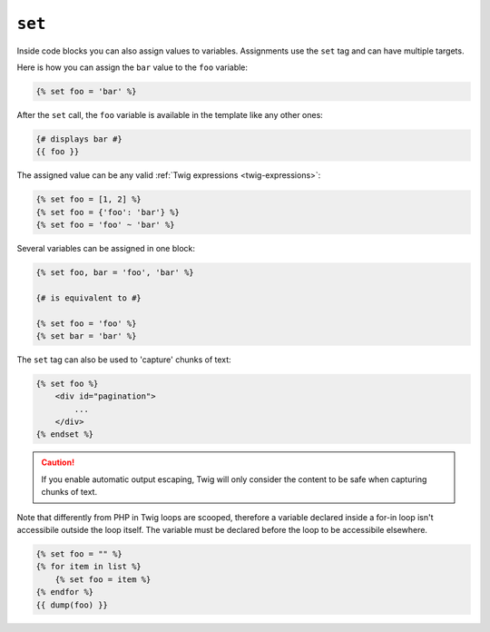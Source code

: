 ``set``
=======

Inside code blocks you can also assign values to variables. Assignments use
the ``set`` tag and can have multiple targets.

Here is how you can assign the ``bar`` value to the ``foo`` variable:

.. code-block:: jinja

    {% set foo = 'bar' %}

After the ``set`` call, the ``foo`` variable is available in the template like
any other ones:

.. code-block:: jinja

    {# displays bar #}
    {{ foo }}

The assigned value can be any valid :ref:`Twig expressions
<twig-expressions>`:

.. code-block:: jinja

    {% set foo = [1, 2] %}
    {% set foo = {'foo': 'bar'} %}
    {% set foo = 'foo' ~ 'bar' %}

Several variables can be assigned in one block:

.. code-block:: jinja

    {% set foo, bar = 'foo', 'bar' %}

    {# is equivalent to #}

    {% set foo = 'foo' %}
    {% set bar = 'bar' %}

The ``set`` tag can also be used to 'capture' chunks of text:

.. code-block:: jinja

    {% set foo %}
        <div id="pagination">
            ...
        </div>
    {% endset %}

.. caution::

    If you enable automatic output escaping, Twig will only consider the
    content to be safe when capturing chunks of text.
    
Note that differently from PHP in Twig loops are scooped, therefore a variable declared inside a for-in loop isn't accessibile outside the loop itself.
The variable must be declared before the loop to be accessibile elsewhere.

.. code-block:: jinja

    {% set foo = "" %}
    {% for item in list %}
        {% set foo = item %}
    {% endfor %}
    {{ dump(foo) }}
	
